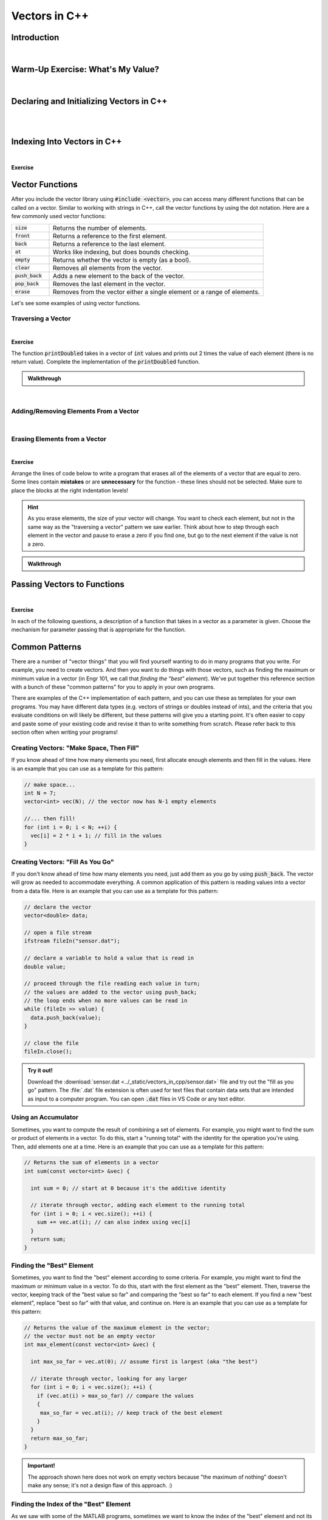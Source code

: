 .. qnum::
   :prefix: Q
   :start: 1

.. raw:: html

   <link rel="stylesheet" href="../_static/common/css/main4.css">
   <link rel="stylesheet" href="../_static/common/css/code3.css">
   <link rel="stylesheet" href="../_static/common/css/buttons3.css">
   <link rel="stylesheet" href="../_static/common/css/exercises3.css">
   <script src="../_static/common/js/common.js"></script>
   <script src="../_static/common/js/lobster-exercises6.bundle.js"></script>

.. raw:: html

   <style>
      .btn {
         margin: 0;
      }
      .tab-pane {
         padding: 0;
      }
   </style>

==============
Vectors in C++
==============

^^^^^^^^^^^^
Introduction
^^^^^^^^^^^^
.. section 1

.. youtube:: VTNy-3dneyI
   :divid: ch16_01_introduction
   :height: 315
   :width: 560
   :align: center

|

^^^^^^^^^^^^^^^^^^^^^^^^^^^^^^^^^^
Warm-Up Exercise: What's My Value?
^^^^^^^^^^^^^^^^^^^^^^^^^^^^^^^^^^
.. section 2

.. fillintheblank:: ch17_02_ex_warm_up
   :casei:

   Here is a vector in C++:

   .. image:: img/Warmup1.png
     :width: 400
     :align: center
     :alt: From left-to-right, the vector contains the values 27, 49, 15, 10, and 33.
  
  Index 3: |blank|

  Index 0: |blank|

  Index 2: |blank|

  Index 4: |blank|

  Index 1: |blank|

  - :10: Correct!

  - :27: Correct!

  - :15: Correct!

  - :33: Correct!

  - :49: Correct!

|

^^^^^^^^^^^^^^^^^^^^^^^^^^^^^^^^^^^^^^^^^
Declaring and Initializing Vectors in C++
^^^^^^^^^^^^^^^^^^^^^^^^^^^^^^^^^^^^^^^^^
.. section 3

.. youtube:: 9Wb0N3mAmqU
   :divid: ch16_03_vid_declaring_vectors
   :height: 315
   :width: 560
   :align: center

|

.. dragndrop:: ch17_03_ex_declaring_vectors_01
  :match_1: vector<int> someInts(5,13);|||[ 13 13 13 13 13 ]
  :match_2: vector<int> someInts(4);|||[ ? ? ? ? ] ← four elements created, but no values in the elements
  :match_3: vector<int> someInts{2,9,1,4};|||[ 2 9 1 4 ]
  :match_4: vector<int> someInts;|||[ ] ← empty vector

  Match the code with the vector that is created.

.. dragndrop:: ch17_03_ex_declaring_vectors_02
  :match_1: vector<int> someDoubles(4);|||[ ? ? ? ?] ← four elements created, but no values in the elements
  :match_2: vector<int> someDoubles;|||[ ] ← empty vector
  :match_3: vector<int> someDoubles(2,64.5);|||[ 64.5 64.5 ]
  :match_4: vector<int> someDoubles{10.35,0.8,-705.689};|||[ 10.35 0.8 -705.689 ]

  Match the code with the vector that is created.

|

^^^^^^^^^^^^^^^^^^^^^^^^^^^^
Indexing Into Vectors in C++
^^^^^^^^^^^^^^^^^^^^^^^^^^^^
.. section 4

.. youtube:: p_z9FD-aO54
   :divid: ch16_04_vid_vector_indexing
   :height: 315
   :width: 560
   :align: center

|

**Exercise**

.. mchoice:: ch16_04_ex_indexing_01

   The variable :code:`y` is a vector of :code:`double` values:

   .. image:: img/Indexing1.png
      :width: 300
      :align: center
      :alt: From left-to-right, y contains the values 1.57, 0.33, 88.4, 0.06, and 7.75.

   Which code snippet will print the number :code:`1.57` followed by a newline to the terminal? Select all that apply. 

   - :code:`cout << x.at(0) << endl;`

     + Correct! The element at index 0 has a value of 1.57.

   - :code:`cout << x(0) << endl;`

     - Oops! This is MATLAB indexing.

   - :code:`cout << x[1] << endl;`

     - Oops! 1.57 is the first element, but its index is 0 (not 1). 

   - :code:`cout << x.at(1) << endl;`

     - Oops! 1.57 is the first element, but its index is 0 (not 1). 

   - :code:`cout << x[0] << endl;`

     + Correct! The element at index 0 has a value of 1.57.

.. mchoice:: ch16_04_ex_indexing_02

   The variable :code:`x` is a vector of :code:`int` values:

   .. image:: img/Indexing2.png
      :width: 300
      :align: center
      :alt: From left-to-right, y contains the values 99, 54, 63, 9, 18, and 27.

   Which code snippet will print the number :code:`18` followed by a newline to the terminal? Select all that apply. 

   - :code:`cout << x[4] << endl;`

     + Correct! The element at index 4 has a value of 18.

   - :code:`cout << 2 * x.at(3) << endl;`

     + Correct! The element at index 3 has a value of 9, and 2 * 9 = 18.

   - :code:`cout << x(4) << endl;`

     - Oops! This is MATLAB indexing.

   - :code:`cout << x.at(1) - 36 << endl;`

     + Correct! The element at index 1 has a value of 54, and 54 - 36 = 18.

   - :code:`cout << x.at(4) << endl;`

     + Correct! The element at index 4 has a value of 18.

   - :code:`cout << x(5) << endl;`

     - Oops! This is MATLAB indexing syntax. Also, check to make sure you are using the correct index number.


^^^^^^^^^^^^^^^^
Vector Functions
^^^^^^^^^^^^^^^^
.. section 5

After you include the vector library using :code:`#include <vector>`, you can access many different functions that can be called on a vector. Similar to working with strings in C++, call the vector functions by using the dot notation. Here are a few commonly used vector functions:

.. list-table:: 
    :align: left
    :widths: 15 85

    * - :code:`size`

      - Returns the number of elements.

    * - :code:`front`

      - Returns a reference to the first element.

    * - :code:`back`

      - Returns a reference to the last element.

    * - :code:`at`

      - Works like indexing, but does bounds checking.

    * - :code:`empty`

      - Returns whether the vector is empty (as a bool).

    * - :code:`clear`

      - Removes all elements from the vector.

    * - :code:`push_back`

      - Adds a new element to the back of the vector.

    * - :code:`pop_back`

      - Removes the last element in the vector.

    * - :code:`erase`

      - Removes from the vector either a single element or a range of elements.

Let's see some examples of using vector functions. 

-------------------
Traversing a Vector
-------------------

.. youtube:: 63RL1y14QL4
   :divid: ch16_05_vid_traversing_a_vector
   :height: 315
   :width: 560
   :align: center

|

**Exercise**

The function :code:`printDoubled` takes in a vector of :code:`int` values and prints out 2 times the value of each element (there is no return value). Complete the implementation of the :code:`printDoubled` function.

.. raw:: html

   <div class="lobster-ex" style="width: 700px; margin-left: auto; margin-right: auto">
      <div class="lobster-ex-project-name">ch16_ex_printDoubled</div>
      <div class="lobster-ex-complete-message">
         Well done! The secret word is "strudel".
      </div>
   </div>

.. fillintheblank:: ch16_05_ex_printDoubled
  :casei:

  Complete the Lobster exercise to reveal the *secret word*. Enter it here.
  
  |blank|

  - :strudel: Correct.
    :x: Incorrect. If you finished the exercise, please double check your spelling.

.. admonition:: Walkthrough

  .. reveal:: ch16_05_revealwt_printDoubled
  
    .. youtube:: MxLQB2Zjmv0
      :divid: ch16_05_wt_printDoubled
      :height: 315
      :width: 560
      :align: center

|


--------------------------------------
Adding/Removing Elements From a Vector
--------------------------------------

.. youtube:: TVMeF0HUJB4
   :divid: ch16_05_vid_adding_removing_vector
   :height: 315
   :width: 560
   :align: center

|

.. mchoice:: ch16_05_ex_adding_removing_01

   Which statement should we use to get from the vector on the left to the vector on the right?

   .. image:: img/AddingRemovingElements1.png
      :width: 560
      :align: center
      :alt: Originally, from left-to-right, vec contains the values 4, 38, 52, 109, and -7. After the statement is run, vec should contain 4, 38, 52, and 109.

   - :code:`vec.popback();`

     - Oops! Don't forget the _ in pop_back()!

   - :code:`vec.push_back();`

     - Oops! The push_back() function adds an element, and we want to remove an element.

   - :code:`vec.at(4) = [];`

     - Oops! This is trying to do the MATLAB approach of setting an element equal to an "empty" element to remove it, but that doesn't work in C++.

   - :code:`vec.pop_back();`

     + Correct! 


.. mchoice:: ch16_05_ex_adding_removing_02

   Which set of statements should we use to get from the vector on the left to the vector on the right?

   .. image:: img/AddingRemovingElements2.png
      :width: 560
      :align: center
      :alt: Originally, from left-to-right, vec contains the values 4, 38, 52, 109, and -7. After the statement is run, vec should contain 4, 38, 52, and 109.

   - .. code-block:: cpp

        vec.push_back(-7, -6, -5);

     - Incorrect. Watch the video again to see examples of how push_back() works. 

   - .. code-block:: cpp

        for (int i = -7; i < -4; ++i) {
          vec.push_back(i);
        }

     + Correct! This loop runs three times. On each iteration, an element is added to the vector and the values correspond to what is shown in the vectors on the right.

   - .. code-block:: cpp

        for (int i = 0; i < 3; ++i) {
          vec.push_back(i);
        }

     - Incorrect. This loop will add three elements, but the contents of the elements won't match the vector on the right. 

   - .. code-block:: cpp

        vector <int> x{-7, -6, -5};
        vec.push_back(x);

     - Incorrect… but wouldn't it be nice if this worked? MATLAB handles vectors in this sort of way, but C++ cannot. We'll have to figure out a different way to add these elements. 


------------------------------
Erasing Elements from a Vector
------------------------------

.. youtube:: eKCTrSgRrqk
   :divid: ch16_05_vid_vector_erase
   :height: 315
   :width: 560
   :align: center

|

**Exercise**

Arrange the lines of code below to write a program that erases all of the elements of a vector that are equal to zero. Some lines contain **mistakes** or are **unnecessary** for the function - these lines should not be selected. Make sure to place the blocks at the right indentation levels!

.. hint::

   As you erase elements, the size of your vector will change. You want to check each element, but not in the same way as the "traversing a vector" pattern we saw earlier. Think about how to step through each element in the vector and pause to erase a zero if you find one, but go to the next element if the value is not a zero. 

.. parsonsprob:: ch16_05_ex_vector_erase
   :language: cpp

   -----
   #include &lt;iostream&gt;
   #include &lt;vector&gt;
   using namespace std;
   =====
   int main() {
     vector&lt;int&gt; vec = {-2, 0, 0, 5, 72, 0, -34, 0, 0};
   =====
     int i = 0;
   =====
     while (i &lt; vec.size()) {
   =====
       if (vec.at(i) == 0) {
   =====
         vec.erase(vec.begin() + i);
   =====
       }
       else {
   =====
         ++i;
   =====
       }
   =====
     }
   =====
   }
   =====
   for (int i = 0; i &lt; vec.size(); ++i) { #distractor
   =====
   vec.erase(i); #distractor
   =====
   vec.at(i) = []; #distractor
   =====


.. admonition:: Walkthrough

  .. reveal:: ch16_05_revealwt_vector_erase
  
    .. youtube:: S3HfBGABzZ0
      :divid: ch16_05_wt_vector_erase
      :height: 315
      :width: 560
      :align: center


^^^^^^^^^^^^^^^^^^^^^^^^^^^^
Passing Vectors to Functions
^^^^^^^^^^^^^^^^^^^^^^^^^^^^
.. section 6

.. youtube:: ES2yEo4Q-bQ
   :divid: ch16_06_wt_parameter_passing
   :height: 315
   :width: 560
   :align: center

|

**Exercise**

In each of the following questions, a description of a function that takes in a vector as a parameter is given. Choose the mechanism for parameter passing that is appropriate for the function.

.. mchoice:: ch16_06_ex_parameter_passing_01
  :answer_a: pass by value
  :answer_b: pass by reference
  :answer_c: pass by const reference
  :correct: c

  A function that checks to see if there are any zeros in a vector (and returns true or false).

.. mchoice:: ch16_06_ex_parameter_passing_02
  :answer_a: pass by value
  :answer_b: pass by reference
  :answer_c: pass by const reference
  :correct: b

  A function that sets all elements in the vector to be 25 (and returns nothing, but the original vector passed in is modified).

.. mchoice:: ch16_06_ex_parameter_passing_03
  :answer_a: pass by value
  :answer_b: pass by reference
  :answer_c: pass by const reference
  :correct: b

  A function that sorts the elements to be in ascending order (and returns nothing, but the original vector passed in is modified).

.. mchoice:: ch16_06_ex_parameter_passing_04
  :answer_a: pass by value
  :answer_b: pass by reference
  :answer_c: pass by const reference
  :correct: c

  A function that finds the index of the element that matches a given value (and returns the index).


^^^^^^^^^^^^^^^
Common Patterns
^^^^^^^^^^^^^^^
.. section 7

There are a number of "vector things" that you will find yourself wanting to do in many programs that you write. For example, you need to create vectors. And then you want to do things with those vectors, such as finding the maximum or minimum value in a vector (in Engr 101, we call that *finding the "best" element*). We've put together this reference section with a bunch of these "common patterns" for you to apply in your own programs.

There are examples of the C++ implementation of each pattern, and you can use these as templates for your own programs. You may have different data types (e.g. vectors of strings or doubles instead of ints), and the criteria that you evaluate conditions on will likely be different, but these patterns will give you a starting point. It's often easier to copy and paste some of your existing code and revise it than to write something from scratch. Please refer back to this section often when writing your programs!

-----------------------------------------
Creating Vectors: "Make Space, Then Fill"
-----------------------------------------

If you know ahead of time how many elements you need, first allocate enough elements and then fill in the values. Here is an example that you can use as a template for this pattern:

.. code-block:: cpp

   // make space...
   int N = 7;
   vector<int> vec(N); // the vector now has N-1 empty elements

   //... then fill!
   for (int i = 0; i < N; ++i) {
     vec[i] = 2 * i + 1; // fill in the values
   }

----------------------------------
Creating Vectors: "Fill As You Go"
----------------------------------

If you don't know ahead of time how many elements you need, just add them as you go by using :code:`push_back`. The vector will grow as needed to accommodate everything. A common application of this pattern is reading values into a vector from a data file. Here is an example that you can use as a template for this pattern:

.. code-block:: cpp

   // declare the vector
   vector<double> data;
   
   // open a file stream
   ifstream fileIn("sensor.dat");
   
   // declare a variable to hold a value that is read in
   double value;
   
   // proceed through the file reading each value in turn; 
   // the values are added to the vector using push_back; 
   // the loop ends when no more values can be read in
   while (fileIn >> value) {
     data.push_back(value);
   }
   
   // close the file
   fileIn.close();

.. admonition:: Try it out!

   Download the :download:`sensor.dat <../_static/vectors_in_cpp/sensor.dat>` file and try out the "fill as you go" pattern. The :file:`.dat` file extension is often used for text files that contain data sets that are intended as input to a computer program. You can open :code:`.dat` files in VS Code or any text editor.

--------------------
Using an Accumulator
--------------------

Sometimes, you want to compute the result of combining a set of elements. For example, you might want to find the sum or product of elements in a vector. To do this, start a "running total" with the identity for the operation you're using. Then, add elements one at a time. Here is an example that you can use as a template for this pattern: 

.. code-block:: cpp

   // Returns the sum of elements in a vector
   int sum(const vector<int> &vec) {
   
     int sum = 0; // start at 0 because it's the additive identity
   
     // iterate through vector, adding each element to the running total
     for (int i = 0; i < vec.size(); ++i) {
       sum += vec.at(i); // can also index using vec[i]
     }
     return sum;
   }

--------------------------
Finding the "Best" Element
--------------------------

Sometimes, you want to find the "best" element according to some criteria. For example, you might want to find the maximum or minimum value in a vector. To do this, start with the first element as the "best" element. Then, traverse the vector, keeping track of the "best value so far" and comparing the "best so far" to each element. If you find a new "best element", replace "best so far" with that value, and continue on. Here is an example that you can use as a template for this pattern: 

.. code-block:: cpp

   // Returns the value of the maximum element in the vector; 
   // the vector must not be an empty vector
   int max_element(const vector<int> &vec) {
   
     int max_so_far = vec.at(0); // assume first is largest (aka "the best")
   
     // iterate through vector, looking for any larger
     for (int i = 0; i < vec.size(); ++i) {
       if (vec.at(i) > max_so_far) // compare the values
       { 
        max_so_far = vec.at(i); // keep track of the best element
       }
     }
     return max_so_far;
   }

.. admonition:: Important!

   The approach shown here does not work on empty vectors because "the maximum of nothing" doesn't make any sense; it's not a design flaw of this approach. :)


---------------------------------------
Finding the Index of the "Best" Element
---------------------------------------

As we saw with some of the MATLAB programs, sometimes we want to know the index of the "best" element and not its value. For example, we might want to know the location, or index, of the maximum value in a vector so we can look up the element later. To do this, we can use a similar approach to the "find the best element" pattern, but we keep track of the index of the "best" element instead of the value of the "best" element. Here is an example that you can use as a template for this pattern: 

.. code-block:: cpp

   // Returns the value of the minimum element in the vector
   int index_of_max_element(const vector<int> &vec) {
   
   // first, check to see if this is an empty vector; if the vector
   // is empty, return a -1 immediately (an index number cannot be negative, 
   // so this return value indicates an empty vector -- neat, huh?)
     if (vec.empty()) {
       return -1; 
     }
  
     int index_of_max = 0; // assume first is largest (aka "the best")
   
     for (int i = 0; i < vec.size(); ++i) {
       if (vec.at(i) > vec[index_of_max]){ // compare the values 
         index_of_max = i; // keep track of the index of the best element
       }
     }
   
     return index_of_max;
   }

--------------------------
Accessing Parallel Vectors
--------------------------

To get data that is "parallel", access each vector using the same index number. This is very similar to how we accessed parallel vectors in MATLAB. For example, remember displaying state names and populations? Here are several examples that you can use as a template for this pattern: 

.. code-block:: cpp

   vector<string> states;
   vector<string> populations;

   // code to "fill up" the states and populations vectors

   // Display first state
   cout << "The first state is: " << states.at(0);
   cout << " -- population " << populations.at(0) << endl;
   
   // Display 10th state
   cout << "The first state is: " << states.at(9);
   cout << " -- population " << populations.at(9) << endl;
   
   // Display last state
   cout << "The first state is: " << states.at(states.size() - 1);
   cout << " -- population " << populations.at(states.size() - 1) << endl;

.. admonition:: Note

   As we will see in a later chapter, an alternative often used in C++ is to create a **custom data type** that encapsulates both a state's name and population.

--------------------------------------
Checking If Any Element Match Criteria
--------------------------------------

Sometimes, you want to check if any element(s) match some criteria. For example, you might want to know "are there any zeros?" or "are there any elements greater than 100?". Our strategy here is to always frame this as an "any" question, and then use a loop with **early termination** to check for any such element. Here is an example that you can use as a template for this pattern:

.. code-block:: cpp

   // Returns whether there are any zeros in the vector
   bool any_zeros(const vector<int> &vec) {
     
     // iterate and check for any zeros
     for(int i = 0; i < vec.size(); ++i) {
       if ( vec.at(i) == 0 ) {
         return true; // if we find a match, return immediately
       }
     }
   
     return false; // if we get here, then there were no matches
   }


--------------------------------------
Checking If All Element Match Criteria
--------------------------------------

Sometimes, you want to check if all element(s) match some criteria. For example, you might want to know "are all the elements zero?" or "are all the elements positive?". Our strategy here is to frame this as a "checking if any match" pattern, and then use a loop with **early termination** to check for any **counterexamples**. In other words, we can use negation to turn an "all" question into an "any" question. Here is an example that you can use as a template for this pattern:

.. code-block:: cpp

   // Returns whether all the elements in the vector are positive
   bool all_positive(const vector<int> &vec) {
     
     // iterate and check for any non-positives
     for(int i = 0; i < vec.size(); ++i)  
     {
       if ( !(vec.at(i) > 0) ) // check for counterexamples
       {
         return false; // if we find one, return immediately 
                       // because we found an element that did not match 
                       // the criteria (and we don't have to check the 
                       // rest of the elements)
       }
     }
   
     return true; // if we made it here, then all the elements match the criteria!
   }

---------------------
Searching for a Value
---------------------

Sometimes, you are looking for the location of a particular element. For example, you might want to know the index of the first positive value. Or, you might want to know at which index the value :code:`0` first occurs. Our strategy here is to frame this as an "any" question, but we return the current index instead of a :code:`true` value. Here is an example that you can use as a template for this pattern: 

.. code-block:: cpp

   // Returns the index at which the given value first occurs in
   // the vector. If the value is not present, returns -1.
   int find(const vector<int> &vec, int value) {
     
     // iterate and check for the value
     for(int i = 0; i < vec.size(); ++i) {
       if ( vec.at(i) == value ) {
         return i; // if we find a match, return the index of the match
       }
     }
   
     return -1; // if we make it to here, there weren't any matches;
                // we can use -1 to represent 'no elements found'
   }

-------------------------
Common Patterns Exercises
-------------------------

Let's practice with a couple of these common patterns. Read the question, determine which "common pattern" would be applicable, and then implement the pattern to answer the question.

.. admonition:: Pro Tip

   Open this chapter of Runestone in another window or tab so that you can refer back to the common patterns listed above without having to scroll back and forth in this window.

**Exercise**

The function :code:`all_negative` takes in a vector of :code:`int` values and returns :code:`true` if the elements in the vector are all negative (otherwise, it returns :code:`false`). Complete the implementation of the :code:`all_negative` function. 

.. raw:: html

   <div class="lobster-ex" style="width: 700px; margin-left: auto; margin-right: auto">
      <div class="lobster-ex-project-name">ch16_ex_all_negative</div>
      <div class="lobster-ex-complete-message">
         Well done! The secret word is "daffodil".
      </div>
   </div>

.. fillintheblank:: ch16_07_ex_all_negative
  :casei:

  Complete the Lobster exercise to reveal the *secret word*. Enter it here.
  
  |blank|

  - :daffodil: Correct.
    :x: Incorrect. If you finished the exercise, please double check your spelling.

.. admonition:: Walkthrough

  .. reveal:: ch16_07_revealwt_all_negative
  
    .. youtube:: AIxROfTVXbE
      :divid: ch16_07_wt_all_negative
      :height: 315
      :width: 560
      :align: center

|


**Exercise**

The function :code:`minVal` takes in a vector of :code:`double` values and returns the minimum value contained in the vector of :code:`double` values. Arrange the lines of code below to write the function :code:`minVal`. Some lines contain **mistakes** or are **unnecessary** for the function - these lines should not be selected. Make sure to place the blocks at the right indentation levels!

.. parsonsprob:: ch16_07_ex_minVal
   :language: cpp

   -----
   #include &lt;vector&gt;
   using namespace std;
   =====
   double minVal(const vector&ltdouble&gt &amp;vec) {
   =====
     double min_so_far = vec.at(0); 
   =====
     for (int i = 0; i &lt vec.size(); ++i) {
   =====
       if (vec.at(i) &lt min_so_far) {
   =====
         min_so_far = vec.at(i);
   =====
       }
   =====
     }
   =====
     return min_so_far;
   =====
   }
   =====
   double min_so_far = vec.at(1); #distractor
   =====
   for (int i = 0; i &lt= vec.size(); ++i) { #distractor
   =====
   if (vec.at(i) &gt min_so_far) { #distractor
   =====

.. admonition:: Walkthrough

  .. reveal:: ch16_07_revealwt_min_val
  
    .. youtube:: xXcBpuALqfI
      :divid: ch16_07_wt_min_val
      :height: 315
      :width: 560
      :align: center


^^^^^^^^^^^^^^
End of Chapter
^^^^^^^^^^^^^^

This is the end of the chapter! You can double check that you have completed everything on the "Assignments" page. Click the icon that looks like a person, go to "Assignments", select the chapter, and make sure to scroll all the way to the bottom and click the "Score Me" button.